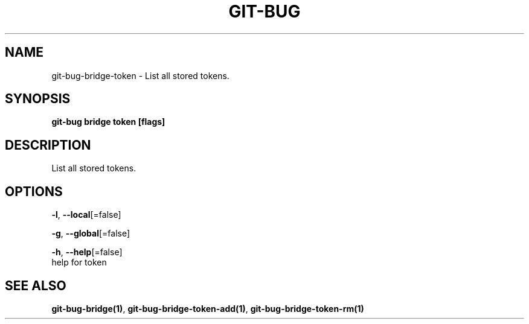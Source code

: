 .TH "GIT-BUG" "1" "Apr 2019" "Generated from git-bug's source code" "" 
.nh
.ad l


.SH NAME
.PP
git\-bug\-bridge\-token \- List all stored tokens.


.SH SYNOPSIS
.PP
\fBgit\-bug bridge token [flags]\fP


.SH DESCRIPTION
.PP
List all stored tokens.


.SH OPTIONS
.PP
\fB\-l\fP, \fB\-\-local\fP[=false]

.PP
\fB\-g\fP, \fB\-\-global\fP[=false]

.PP
\fB\-h\fP, \fB\-\-help\fP[=false]
    help for token


.SH SEE ALSO
.PP
\fBgit\-bug\-bridge(1)\fP, \fBgit\-bug\-bridge\-token\-add(1)\fP, \fBgit\-bug\-bridge\-token\-rm(1)\fP
